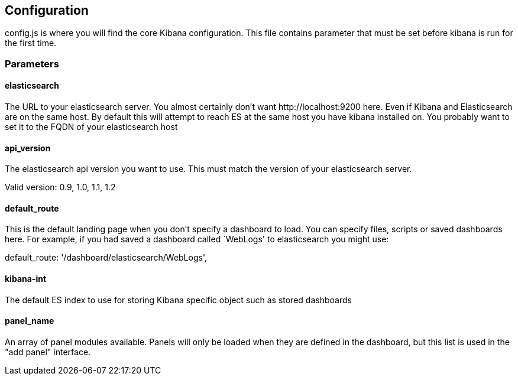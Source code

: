 
== Configuration
config.js is where you will find the core Kibana configuration. This file contains parameter that
must be set before kibana is run for the first time.

=== Parameters

==== elasticsearch

The URL to your elasticsearch server. You almost certainly don't
want +http://localhost:9200+ here. Even if Kibana and Elasticsearch are on
the same host. By default this will attempt to reach ES at the same host you have
kibana installed on. You probably want to set it to the FQDN of your
elasticsearch host

==== api_version

The elasticsearch api version you want to use. This must match the version of your elasticsearch server.

Valid version: 0.9, 1.0, 1.1, 1.2

==== default_route

This is the default landing page when you don't specify a dashboard to load. You can specify
files, scripts or saved dashboards here. For example, if you had saved a dashboard called
`WebLogs' to elasticsearch you might use:

default_route: '/dashboard/elasticsearch/WebLogs',

==== kibana-int

The default ES index to use for storing Kibana specific object
such as stored dashboards

==== panel_name

An array of panel modules available. Panels will only be loaded when they are defined in the
dashboard, but this list is used in the "add panel" interface.

